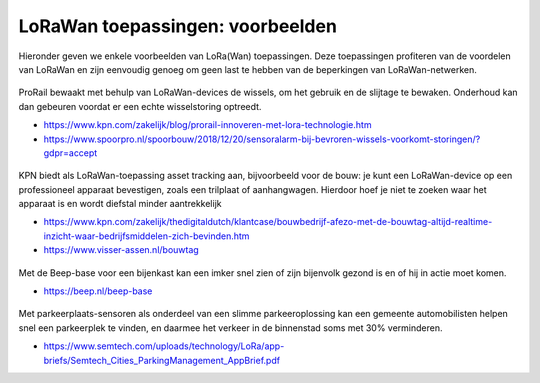 LoRaWan toepassingen: voorbeelden
---------------------------------

Hieronder geven we enkele voorbeelden van LoRa(Wan) toepassingen.
Deze toepassingen profiteren van de voordelen van LoRaWan en
zijn eenvoudig genoeg om geen last te hebben van de beperkingen van LoRaWan-netwerken.


.. figure:: images/LoRaWan-wissels.png
    :width: 600px
    :align: center

ProRail bewaakt met behulp van LoRaWan-devices de wissels,
om het gebruik en de slijtage te bewaken.
Onderhoud kan dan gebeuren voordat er een echte wisselstoring optreedt.

* https://www.kpn.com/zakelijk/blog/prorail-innoveren-met-lora-technologie.htm
* https://www.spoorpro.nl/spoorbouw/2018/12/20/sensoralarm-bij-bevroren-wissels-voorkomt-storingen/?gdpr=accept

.. figure:: images/LoRaWan-bouwtags-2.png
    :width: 600px
    :align: center

KPN biedt als LoRaWan-toepassing asset tracking aan, bijvoorbeeld voor de bouw:
je kunt een LoRaWan-device op een professioneel apparaat bevestigen, zoals een  trilplaat of aanhangwagen.
Hierdoor hoef je niet te zoeken waar het apparaat is en wordt diefstal minder aantrekkelijk

* https://www.kpn.com/zakelijk/thedigitaldutch/klantcase/bouwbedrijf-afezo-met-de-bouwtag-altijd-realtime-inzicht-waar-bedrijfsmiddelen-zich-bevinden.htm
* https://www.visser-assen.nl/bouwtag

.. figure:: images/LoRaWan-BEEP-base.png
    :width: 600 px
    :align: center

Met de Beep-base voor een bijenkast kan een imker snel zien of zijn bijenvolk gezond is en
of hij in actie moet komen.

* https://beep.nl/beep-base

.. figure:: images/LoRaWan-smart-parking.png
    :width: 600 px
    :align: center

Met parkeerplaats-sensoren als onderdeel van een slimme parkeeroplossing
kan een gemeente automobilisten helpen snel een parkeerplek te vinden,
en daarmee het verkeer in de binnenstad soms met 30% verminderen.

* https://www.semtech.com/uploads/technology/LoRa/app-briefs/Semtech_Cities_ParkingManagement_AppBrief.pdf
